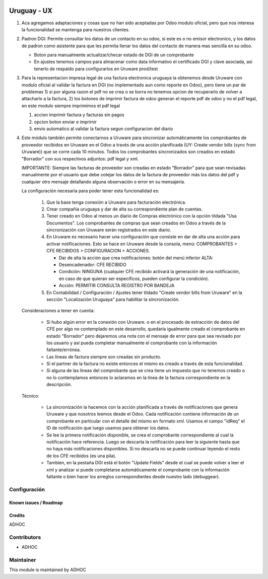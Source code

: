 .. image:: https://img.shields.io/badge/licence-AGPL--3-blue.svg
   :target: http://www.gnu.org/licenses/agpl-3.0-standalone.html
   :alt: License: AGPL-3

============
Uruguay - UX
============

1. Aca agregamos adaptaciones y cosas que no han sido aceptadas por Odoo modulo oficial, pero que nos interesa la funcionalidad se mantenga para nuestros clientes.

2. Padron DGI: Permite consultar los datos de un contacto en su odoo, si este es o no emisor electronico, y los datos de padron como asistente para que les permita llenar los datos del contacto de manera mas sencilla en su odoo.

   * Boton para manualmente actualizar/checar estado de DGI de un comprobante
   * En ajustes tenemos campos para almacenar como data informativo el certificado DGI y clave asociada, asi tenerlo de respaldo para configurarlos en Uruware prod/test

3. Para la representacion impresa legal de una factura electronica uruguaya la obtenemos desde Uruware con modulo oficial al validar la factura en DGI (no implementado aun como reporte en Odoo), pero tiene un par de problemas 1) si por alguna razon el pdf no se crea o se borra no tenemos opcion de recuperarlo de volver a attacharlo a la factura, 2) los botones de imprimir factura de odoo generan el reporte pdf de odoo y no el pdf legal, en este modulo siempre imprimimos el pdf legal

   1. accion imprimir factura y facturas sin pagos
   2. opcion boton enviar e imprimir
   3. envio automatico al validar la factura segun configuracion del diario


4. Este módulo también permite conectarnos a Uruware para sincronizar automáticamente los comprobantes de proveedor recibidos en Uruware en el Odoo a través de una acción planificada (UY: Create vendor bills (sync from Uruware)) que se corre cada 10 minutos. Todos los comprobantes sincronizados son creados en estado "Borrador" con sus respectivos adjuntos: pdf legal y xml.

   IMPORTANTE: Siempre las facturas de proveedor son creadas en estado "Borrador" para que sean revisadas manualmente por el usuario que debe cotejar los datos de la factura de proveedor más los datos del pdf y cualquier otro mensaje detallando alguna observación o error en su mensajería.

   La configuración necesaria para poder tener esta funcionalidad es:

      1) Que la base tenga conexión a Uruware para facturación electrónica.
      2) Crear compañía uruguaya y dar de alta su correspondiente plan de cuentas.
      3) Tener creado en Odoo al menos un diario de Compras electrónico con la opción tildada "Usa Documentos". Los comprobantes de compras que sean creados en Odoo a través de la sincronización con Uruware serán registrados en este diario.
      4) En Uruware es necesario hacer una configuración que consiste en dar de alta una acción para activar notificaciones. Esto se hace en Uruware desde la consola, menú: COMPROBANTES > CFE RECIBIDOS > CONFIGURACION > ACCIONES.

         - Dar de alta la acción que crea notificaciones: botón del menú inferior ALTA:
         - Desencadenador: CFE RECIBIDO
         - Condición: NINGUNA (cualquier CFE recibido activará la generación de una notificación, en caso de que quieran ser específicos, pueden configurar la condición).
         - Acción: PERMITIR CONSULTA REGISTRO POR BANDEJA

      5) En Contabilidad / Configuración / Ajustes tener tildado "Create vendor bills from Uruware" en la sección "Localización Uruguaya" para habilitar la sincronización.

   Consideraciones a tener en cuenta:

      * Si hubo algún error en la conexión con Uruware. o en el procesado de extracción de datos del CFE por algo no contemplado en este desarrollo, quedaría igualmente creado el comprobante en estado "Borrador" pero dejaremos una nota con el mensaje de error para que sea revisado por los usuario y así pueda completar manualmente el comprobante con la información faltante/errónea.
      * Las líneas de factura siempre son creadas sin producto.
      * Si el partner de la factura no existe entonces el mismo es creado a través de esta funcionalidad.
      * Si alguna de las líneas del comprobante que se crea tiene un impuesto que no tenemos creado o no lo contemplamos entonces lo aclaramos en la línea de la factura correspondiente en la descripción.

   Técnico:

      * La sincronización la hacemos con la acción planificada a través de notificaciones que genera Uruware y que nosotros leemos desde el Odoo. Cada notificación contiene información de un comprobante en particular con el detalle del mismo en formato xml. Usamos el campo "idReq" el ID de notificación que luego usamos para obtener los datos.
      * Se lee la primera notificación disponible, se crea el comprobante correspondiente al cual la notificación hace referencia. Luego se descarta la notificación para leer la siguiente hasta que no haya más notificaciones disponibles. Si no descarta no se puede continuar leyendo el resto de los CFE recibidos (es una pila).
      * Tambíen, en la pestaña DGI está el botón "Update Fields" desde el cual se puede volver a leer el xml y analizar si puede completarse automáticamente el comprobante con la información faltante o bien hacer los arreglos correspondientes desde nuestro lado (debuggear).


Configuración
-------------

Known issues / Roadmap
======================

Credits
=======

ADHOC

Contributors
------------

* ADHOC

Maintainer
----------

This module is maintained by ADHOC
